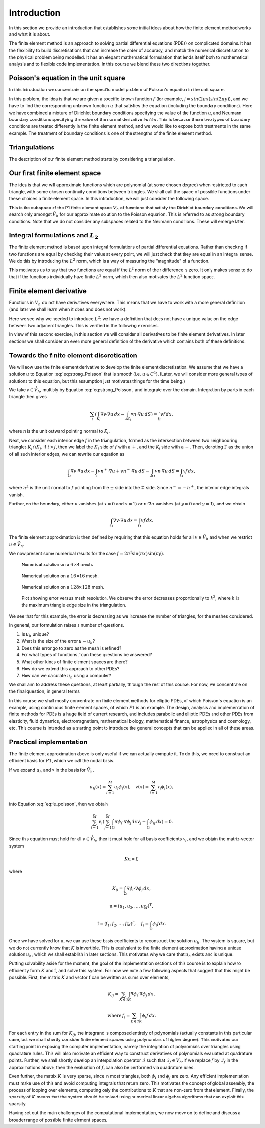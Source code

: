 .. default-role:: math

Introduction
============

In this section we provide an introduction that establishes some
initial ideas about how the finite element method works and what it is
about.

The finite element method is an approach to solving partial
differential equations (PDEs) on complicated domains. It has the
flexibility to build discretisations that can increase the order of
accuracy, and match the numerical discretisation to the physical
problem being modelled. It has an elegant mathematical formulation
that lends itself both to mathematical analysis and to flexible code
implementation. In this course we blend these two directions together.


Poisson's equation in the unit square
-------------------------------------

In this introduction we concentrate on the specific model problem of
Poisson's equation in the unit square.

.. proof:definition:: Poisson's equation in the unit square

   Let `\Omega=[0,1]\times[0,1]`. For a given function `f`, we seek `u` such
   that
   
   .. math::
       :label: eq:strong_Poisson

       -\left(\frac{\partial^2}{\partial x^2}+\frac{\partial^2}{\partial y^2}\right)u:=-\nabla^2 u = f, \quad
       u(0,y)=u(1,y)=0, \, \frac{\partial u}{\partial y}(x,0)=\frac{\partial u}{\partial y}(x,1)=0.

In this problem, the idea is that we are given a specific known
function `f` (for example, `f = sin(2\pi x)sin(2 \pi y)`), and we have
to find the corresponding unknown function `u` that satisfies the
equation (including the boundary conditions). Here we have combined a
mixture of Dirichlet boundary conditions specifying the value of the
function `u`, and Neumann boundary conditions specifying the value of
the normal derivative `\partial u/\partial n`. This is because these
two types of boundary conditions are treated differently in the finite
element method, and we would like to expose both treatments in the
same example. The treatment of boundary conditions is one of the
strengths of the finite element method.

Triangulations
--------------

The description of our finite element method starts by considering
a triangulation.

.. proof:definition:: Triangulation

   Let `\Omega` be a polygonal subdomain of `\mathbb{R}^2`. A triangulation
   `\mathcal{T}` of `\Omega` is a set of triangles `\{K_i\}_{i=1}^N`, such
   that:

   #. `\mathrm{int}\, K_i \cap K_j = \emptyset, \quad i\neq j`, where `\mathrm{int }` denotes the interior of a set (no overlaps).
   #. `\cup K_i = \bar{\Omega}`, the closure of `\Omega` (triangulation covers
      `\Omega`).
   #. No vertex of the interior of any triangle is located in the interior of any other triangle in `\mathcal{T}` (triangle vertices only meet other triangle vertices).

Our first finite element space
------------------------------

The idea is that we will approximate functions which are polynomial
(at some chosen degree) when restricted to each triangle, with some
chosen continuity conditions between triangles. We shall call the
space of possible functions under these choices a finite element
space.  In this introduction, we will just consider the following
space.

.. proof:definition:: The `P1` finite element space

  Let `\mathcal{T}` be a triangulation of `\Omega`. Then the P1 finite
  element space is a space `V_h` containing all functions `v` such that

  #. `v\in C^0(\Omega)`,
  #. `v|_{K_i}` is a linear function for each `K_i\in \mathcal{T}`.

  We also define the following subspace,

  .. math::
    :label: eq:bcs_subspace

    \mathring{V}_h = \left\{
      v\in V_h: v(0,y)=v(1,y)=0
      \right\}.

This is the subspace of the P1 finite element space `V_h` of functions
that satisfy the Dirichlet boundary conditions. We will search only
amongst `\mathring{V}_h` for our approximate solution to the Poisson
equation. This is referred to as strong boundary conditions. Note that
we do not consider any subspaces related to the Neumann
conditions. These will emerge later.

Integral formulations and `L_2`
-------------------------------

The finite element method is based upon integral formulations of
partial differential equations. Rather than checking if two functions
are equal by checking their value at every point, we will just check
that they are equal in an integral sense. We do  this by introducing
the `L^2` norm, which is a way of measuring the "magnitude" of a function.

.. proof:definition::

   For a real-valued function `f` on a domain `\Omega`, with Lebesgue integral

   .. math::

      \int_\Omega f(x)\,dx,

   we define the `L^2` norm of `f`,

   .. math::

      \|f\|_{L^2}(\Omega) = \left(\int_\Omega |f(x)|^2\,dx \right)^{1/2}.

This motivates us to say that two functions are equal if the `L^2`
norm of their difference is zero. It only makes sense to do that if
the functions individually have finite `L^2` norm, which then also
motivates the `L^2` function space.
  
.. proof:definition::

   We define `L^2(\Omega)` as the set of functions

   .. math::
   
      L^2(\Omega) = \left\{ f:\|f\|_{L^2}(\Omega)<\infty\right\},

  and identify two functions `f` and `g` if `\|f-g\|_{L^2(\Omega)}=0`,
  in which case we write `f\equiv g` in `L^2`.

.. proof:example::
  
   Consider the two functions `f` and `g` defined on
   `\Omega=[0,1]\times[0,1]` with

   .. math::
   
      f(x,y) = \left\{\begin{array}{cc}
      1 & x\geq 0.5, \\
      0 & x < 0.5, \\
      \end{array}\right. \,
      g(x,y) = \left\{\begin{array}{cc}
      1 & x> 0.5, \\
      0 & x \leq 0.5. \\
      \end{array}\right.
  
   Since `f` and `g` only differ on the line `x=0.5` which has zero
   area, then `\|f-g\|_{L^2(\Omega)}=0`, and so `f\equiv g` in `L^2`.

Finite element derivative
-------------------------

Functions in `V_h` do not have derivatives everywhere. This means that
we have to work with a more general definition (and later we shall
learn when it does and does not work).

.. proof:definition:: Finite element partial derivative

   The finite element partial derivative
   `\frac{\partial^{FE}}{\partial x_i}u` of `u` is defined in
   `L^2(\Omega)` such that restricted to `K_i`, we have

   .. math::
   
      \frac{\partial^{FE}u}{\partial x_i}|_{K_i}= \frac{\partial u}{\partial x_i}.

Here we see why we needed to introduce `L^2`: we have a definition
that does not have a unique value on the edge between two adjacent
triangles. This is verified in the following exercises.

.. proof:exercise::

   Let `V_h` be a P1 finite element space for a triangulation
   `\mathcal{T}` of `\Omega`. For all `u\in V_h`, show that the
   definition above uniquely defines `\frac{\partial^{FE}u}{\partial
   x_i}` in `L^2(\Omega)`.

.. proof:exercise::

   Let `u\in C^1(\Omega)` (the space of functions with finite-valued
   partial derivatives at every point in `\Omega`). Show that the
   finite element partial derivative and the usual derivative are
   equal in `L^2(\Omega)`.
  
In view of this second exercise, in this section we will consider all
derivatives to be finite element derivatives. In later sections we
shall consider an even more general definition of the derivative which
contains both of these definitions.


Towards the finite element discretisation
-----------------------------------------

We will now use the finite element derivative to develop the finite
element discretisation. We assume that we have a solution `u` to
Equation :eq:`eq:strong_Poisson` that is smooth (i.e. `u\in C^1`). (Later,
we will consider more general types of solutions to this equation, but this
assumption just motivates things for the time being.)

We take `v\in \mathring{V}_h`, multiply by Equation :eq:`eq:strong_Poisson`, and integrate over the domain. Integration by parts in each triangle then gives

.. math::

   \sum_{i}\left(\int_{K_i} \nabla
   v\cdot \nabla u \, d x
   - \int_{\partial K_i} vn\cdot \nabla u \, d S\right)  =
   \int_\Omega vf \, d x,

where `n` is the unit outward pointing normal to `K_i`.
  
Next, we consider each interior edge `f` in the triangulation, formed
as the intersection between two neighbouring triangles `K_i\cap
K_j`. If `i>j`, then we label the `K_i` side of `f` with a `+`, and
the `K_j` side with a `-`. Then, denoting `\Gamma` as the union of all
such interior edges, we can rewrite our equation as

.. math::

   \int_\Omega \nabla v \cdot \nabla u \, d x - \int_\Gamma vn^+\cdot\nabla u
   + vn^-\cdot\nabla u \, d S
   - \int_{\partial\Omega} vn\cdot \nabla u \, d S 
    = \int_\Omega vf \, d x,

where `n^{\pm}` is the unit normal to `f` pointing from the `\pm` side
into the `\mp` side. Since `n^-=-n^+`, the interior edge integrals
vanish.
  
Further, on the boundary, either `v` vanishes (at `x=0` and `x=1`) or
`n\cdot\nabla u` vanishes (at `y=0` and `y=1`), and we obtain

.. math::
   
   \int_\Omega \nabla v \cdot \nabla u \, d x 
   = \int_\Omega vf \, d x. 

The finite element approximation is then defined by requiring that
this equation holds for all `v\in \mathring{V}_h` and when we restrict
`u\in \mathring{V}_h`.

.. proof:definition::
  
   The finite element approximation `u_h \in \mathring{V}_h` to the
   solution `u_h` of Poisson's equation is defined by
   
   .. math::
      :label: eq:fe_poisson
	    
      \int_\Omega \nabla v \cdot \nabla u_h \, d x =
      \int_\Omega vf \, d x, \quad \forall v\in \mathring{V}_h.

We now present some numerical results for the case `f = 2\pi^2\sin(\pi
x)\sin(\pi y)`.

.. _figplots:

.. figure:: level2.*
   :width: 60%

   Numerical solution on a `4\times 4` mesh.

.. figure:: level4.*
   :width: 60%

   Numerical solution on a `16\times 16` mesh.

.. figure:: level7.*
   :width: 60%

   Numerical solution on a `128\times 128` mesh.

.. figure:: poisson_error.*
   :width: 60%

   Plot showing error versus mesh resolution. We observe
   the error decreases proportionally to `h^2`, where `h` is
   the maximum triangle edge size in the triangulation.

We see that for this example, the error is decreasing as we increase
the number of triangles, for the meshes considered.

In general, our formulation raises a number of questions.

#. Is `u_h` unique?
#. What is the size of the error `u-u_h`?
#. Does this error go to zero as the mesh is refined?
#. For what types of functions `f` can these questions be answered?
#. What other kinds of finite element spaces are there?
#. How do we extend this approach to other PDEs?
#. How can we calculate `u_h` using a computer?

We shall aim to address these questions, at least partially, through
the rest of this course. For now, we concentrate on the final
question, in general terms.

In this course we shall mostly concentrate on finite element methods
for elliptic PDEs, of which Poisson's equation is an example, using
continuous finite element spaces, of which `P1` is an example. The
design, analysis and implementation of finite methods for PDEs is a
huge field of current research, and includes parabolic and elliptic
PDEs and other PDEs from elasticity, fluid dynamics, electromagnetism,
mathematical biology, mathematical finance, astrophysics and
cosmology, etc. This course is intended as a starting point to
introduce the general concepts that can be applied in all of these
areas.

Practical implementation
------------------------

The finite element approximation above is only useful if we can
actually compute it. To do this, we need to construct an efficient
basis for `P1`, which we call the nodal basis.

.. proof:definition:: P1 nodal basis

   Let `\{z_i\}_{i=1}^{M}` indicate the vertices in the triangulation
   `\mathcal{T}`. For each vertex `z_i`, we define a basis function
   `\phi_i\in V_h` by

   .. math::
      \phi_i(z_j) = \delta_{ij} :=
      \left\{
      \begin{array}{cc}
      1 & i=j, \\
      0 & i\ne j.
      \end{array}
      \right.

   We can define a similar basis for `\mathring{V}_h` by removing
   the basis functions `\phi_i` corresponding to vertices `z_i` on
   the Dirichlet boundaries `x=0` and `x=1`; the dimension of the
   resulting basis is `\bar{M}`.

If we expand `u_h` and `v` in the basis for `\mathring{V}_h`,

 .. math::

    u_h(x) = \sum_{i=1}^{\bar{M}}u_i\phi_i(x), \quad v(x) = \sum_{i=1}^{\bar{M}}v_i\phi_i(x),

into Equation :eq:`eq:fe_poisson`, then we obtain

.. math::
   \sum_{i=1}^{\bar{M}}v_i\left(\sum_{j=1}^{\bar{M}}\int_\Omega \nabla \phi_i\cdot \nabla \phi_j
   \,dx v_j - \int_\Omega \phi_if\,dx\right) = 0.

Since this equation must hold for all `v\in \mathring{V}_h`, then
it must hold for all basis coefficients `v_i`, and we obtain
the matrix-vector system

.. math::
   
   K\mathrm{u} = \mathrm{f},

where

.. math::

   K_{ij} = \int_\Omega \nabla\phi_i\cdot\nabla\phi_j\, d x,
   
   \mathrm{u}  = \left(u_1,u_2,\ldots,u_{\bar{M}}\right)^T,
   
   \mathrm{f}  = \left(f_1,f_2,\ldots,f_{\bar{M}}\right)^T, \quad f_i = \int_\Omega \phi_i f\, d x.

Once we have solved for `\mathrm{u}`, we can use these basis
coefficients to reconstruct the solution `u_h`. The system is square,
but we do not currently know that `K` is invertible. This is
equivalent to the finite element approximation having a unique
solution `u_h`, which we shall establish in later sections. This
motivates why we care that `u_h` exists and is unique.

Putting solvability aside for the moment, the goal of the
implementation sections of this course is to explain how to
efficiently form `K` and `\mathrm{f}`, and solve this system.  For now
we note a few following aspects that suggest that this might be
possible. First, the matrix `K` and vector `\mathrm{f}` can be written
as sums over elements,

.. math::
   K_{ij} = \sum_{K\in\mathcal{T}}\int_K \nabla \phi_i\cdot\nabla \phi_j \, d x,
   
   \mathrm{where}\,f_i = \sum_{K\in\mathcal{T}}\int_K \phi_i f \, d x.

For each entry in the sum for `K_{ij}`, the integrand is composed
entirely of polynomials (actually constants in this particular case,
but we shall shortly consider finite element spaces using polynomials
of higher degree). This motivates our starting point in exposing the
computer implementation, namely the integration of polynomials over
triangles using quadrature rules. This will also motivate an efficient
way to construct derivatives of polynomials evaluated at quadrature
points. Further, we shall shortly develop an interpolation operator
`\mathcal{I}` such that `\mathcal{I}_f\in V_h`.  If we replace `f` by
`\mathcal{I}_f` in the approximations above, then the evaluation of `f_i` can also be performed via quadrature rules.

Even further, the matrix `K` is very sparse, since in most triangles,
both `\phi_i` and `\phi_j` are zero. Any efficient implementation must
make use of this and avoid computing integrals that return zero.
This motivates the concept of global assembly, the process of
looping over elements, computing only the contributions to `K` that
are non-zero from that element. Finally, the sparsity of `K`
means that the system should be solved using numerical linear algebra
algorithms that can exploit this sparsity.

Having set out the main challenges of the computational
implementation, we now move on to define and discuss a broader
range of possible finite element spaces.

